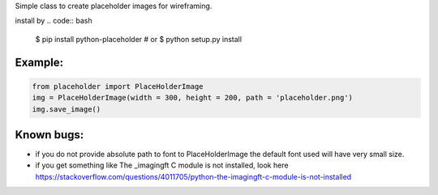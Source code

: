 Simple class to create placeholder images for wireframing.


install by 
.. code:: bash
		$ pip install python-placeholder
		# or
		$ python setup.py install


Example:
=========

.. code:: python

        from placeholder import PlaceHolderImage
        img = PlaceHolderImage(width = 300, height = 200, path = 'placeholder.png')
        img.save_image()



Known bugs:
============

- if you do not provide absolute path to font to PlaceHolderImage the default font used will have very small size.

- if you get something like The _imagingft C module is not installed, look here https://stackoverflow.com/questions/4011705/python-the-imagingft-c-module-is-not-installed
